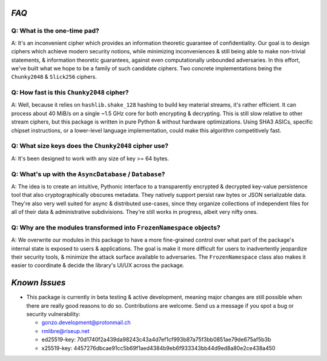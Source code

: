 `FAQ`
=====


Q: What is the one-time pad?
----------------------------

A: It's an inconvenient cipher which provides an information theoretic guarantee of confidentiality. Our goal is to design ciphers which achieve modern security notions, while minimizing inconveniences & still being able to make non-trivial statements, & information theoretic guarantees, against even computationally unbounded adversaries. In this effort, we've built what we hope to be a family of such candidate ciphers. Two concrete implementations being the ``Chunky2048`` & ``Slick256`` ciphers.




Q: How fast is this ``Chunky2048`` cipher?
------------------------------------------

A: Well, because it relies on ``hashlib.shake_128`` hashing to build key material streams, it's rather efficient. It can process about 40 MiB/s on a single ~1.5 GHz core for both encrypting & decrypting. This is still slow relative to other stream ciphers, but this package is written in pure Python & without hardware optimizations. Using SHA3 ASICs, specific chipset instructions, or a lower-level language implementation, could make this algorithm competitively fast.




Q: What size keys does the ``Chunky2048`` cipher use?
-----------------------------------------------------

A: It's been designed to work with any size of key >= 64 bytes.




Q: What's up with the ``AsyncDatabase`` / ``Database``?
-------------------------------------------------------

A: The idea is to create an intuitive, Pythonic interface to a transparently encrypted & decrypted key-value persistence tool that also cryptographically obscures metadata. They natively support persist raw bytes or JSON serializable data. They're also very well suited for async & distributed use-cases, since they organize collections of independent files for all of their data & administrative subdivisions. They're still works in progress, albeit very nifty ones.




Q: Why are the modules transformed into ``FrozenNamespace`` objects?
--------------------------------------------------------------------

A: We overwrite our modules in this package to have a more fine-grained control over what part of the package's internal state is exposed to users & applications. The goal is make it more difficult for users to inadvertently jeopardize their security tools, & minimize the attack surface available to adversaries. The ``FrozenNamespace`` class also makes it easier to coordinate & decide the library's UI/UX across the package.




`Known Issues`
==============

-  This package is currently in beta testing & active development,
   meaning major changes are still possible when there are really good
   reasons to do so. Contributions are welcome. Send us a message if
   you spot a bug or security vulnerability:

   -  gonzo.development@protonmail.ch
   -  rmlibre@riseup.net
   -  ed25519-key: 70d1740f2a439da98243c43a4d7ef1cf993b87a75f3bb0851ae79de675af5b3b
   -  x25519-key: 4457276dbcae91cc5b69f1aed4384b9eb6f933343bb44d9ed8a80e2ce438a450




